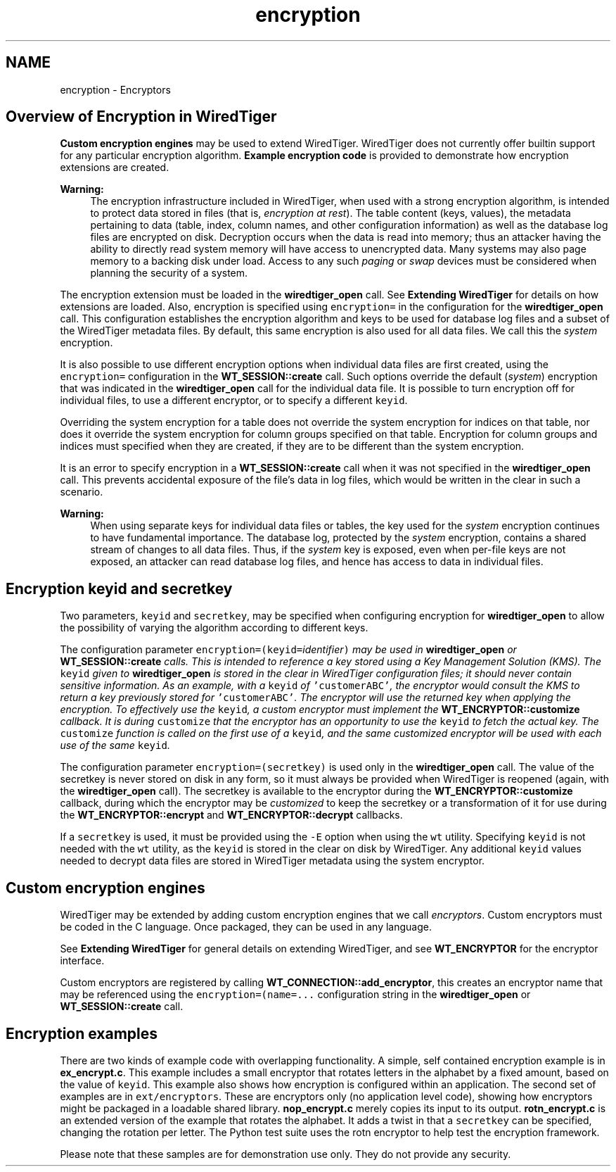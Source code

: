 .TH "encryption" 3 "Sat Jul 2 2016" "Version Version 2.8.1" "WiredTiger" \" -*- nroff -*-
.ad l
.nh
.SH NAME
encryption \- Encryptors 

.SH "Overview of Encryption in WiredTiger"
.PP
\fBCustom encryption engines\fP may be used to extend WiredTiger\&. WiredTiger does not currently offer builtin support for any particular encryption algorithm\&. \fBExample encryption code\fP is provided to demonstrate how encryption extensions are created\&.
.PP
\fBWarning:\fP
.RS 4
The encryption infrastructure included in WiredTiger, when used with a strong encryption algorithm, is intended to protect data stored in files (that is, \fIencryption at rest\fP)\&. The table content (keys, values), the metadata pertaining to data (table, index, column names, and other configuration information) as well as the database log files are encrypted on disk\&. Decryption occurs when the data is read into memory; thus an attacker having the ability to directly read system memory will have access to unencrypted data\&. Many systems may also page memory to a backing disk under load\&. Access to any such \fIpaging\fP or \fIswap\fP devices must be considered when planning the security of a system\&.
.RE
.PP
The encryption extension must be loaded in the \fBwiredtiger_open\fP call\&. See \fBExtending WiredTiger\fP for details on how extensions are loaded\&. Also, encryption is specified using \fCencryption=\fP in the configuration for the \fBwiredtiger_open\fP call\&. This configuration establishes the encryption algorithm and keys to be used for database log files and a subset of the WiredTiger metadata files\&. By default, this same encryption is also used for all data files\&. We call this the \fIsystem\fP encryption\&.
.PP
It is also possible to use different encryption options when individual data files are first created, using the \fCencryption=\fP configuration in the \fBWT_SESSION::create\fP call\&. Such options override the default (\fIsystem\fP) encryption that was indicated in the \fBwiredtiger_open\fP call for the individual data file\&. It is possible to turn encryption off for individual files, to use a different encryptor, or to specify a different \fCkeyid\fP\&.
.PP
Overriding the system encryption for a table does not override the system encryption for indices on that table, nor does it override the system encryption for column groups specified on that table\&. Encryption for column groups and indices must specified when they are created, if they are to be different than the system encryption\&.
.PP
It is an error to specify encryption in a \fBWT_SESSION::create\fP call when it was not specified in the \fBwiredtiger_open\fP call\&. This prevents accidental exposure of the file's data in log files, which would be written in the clear in such a scenario\&.
.PP
\fBWarning:\fP
.RS 4
When using separate keys for individual data files or tables, the key used for the \fIsystem\fP encryption continues to have fundamental importance\&. The database log, protected by the \fIsystem\fP encryption, contains a shared stream of changes to all data files\&. Thus, if the \fIsystem\fP key is exposed, even when per-file keys are not exposed, an attacker can read database log files, and hence has access to data in individual files\&.
.RE
.PP
.SH "Encryption keyid and secretkey"
.PP
Two parameters, \fCkeyid\fP and \fCsecretkey\fP, may be specified when configuring encryption for \fBwiredtiger_open\fP to allow the possibility of varying the algorithm according to different keys\&.
.PP
The configuration parameter \fCencryption=(keyid=\fIidentifier\fP)\fP may be used in \fBwiredtiger_open\fP or \fBWT_SESSION::create\fP calls\&. This is intended to reference a key stored using a Key Management Solution (KMS)\&. The \fCkeyid\fP given to \fBwiredtiger_open\fP is stored in the clear in WiredTiger configuration files; it should never contain sensitive information\&. As an example, with a \fCkeyid\fP of \fC'customerABC'\fP, the encryptor would consult the KMS to return a key previously stored for \fC'customerABC'\fP\&. The encryptor will use the returned key when applying the encryption\&. To effectively use the \fCkeyid\fP, a custom encryptor must implement the \fBWT_ENCRYPTOR::customize\fP callback\&. It is during \fCcustomize\fP that the encryptor has an opportunity to use the \fCkeyid\fP to fetch the actual key\&. The \fCcustomize\fP function is called on the first use of a \fCkeyid\fP, and the same \fIcustomized\fP encryptor will be used with each use of the same \fCkeyid\fP\&.
.PP
The configuration parameter \fCencryption=(secretkey)\fP is used only in the \fBwiredtiger_open\fP call\&. The value of the secretkey is never stored on disk in any form, so it must always be provided when WiredTiger is reopened (again, with the \fBwiredtiger_open\fP call)\&. The secretkey is available to the encryptor during the \fBWT_ENCRYPTOR::customize\fP callback, during which the encryptor may be \fIcustomized\fP to keep the secretkey or a transformation of it for use during the \fBWT_ENCRYPTOR::encrypt\fP and \fBWT_ENCRYPTOR::decrypt\fP callbacks\&.
.PP
If a \fCsecretkey\fP is used, it must be provided using the \fC-E\fP option when using the \fCwt\fP utility\&. Specifying \fCkeyid\fP is not needed with the \fCwt\fP utility, as the \fCkeyid\fP is stored in the clear on disk by WiredTiger\&. Any additional \fCkeyid\fP values needed to decrypt data files are stored in WiredTiger metadata using the system encryptor\&.
.SH "Custom encryption engines"
.PP
WiredTiger may be extended by adding custom encryption engines that we call \fIencryptors\fP\&. Custom encryptors must be coded in the C language\&. Once packaged, they can be used in any language\&.
.PP
See \fBExtending WiredTiger\fP for general details on extending WiredTiger, and see \fBWT_ENCRYPTOR\fP for the encryptor interface\&.
.PP
Custom encryptors are registered by calling \fBWT_CONNECTION::add_encryptor\fP, this creates an encryptor name that may be referenced using the \fCencryption=(name=\&.\&.\&.\fP configuration string in the \fBwiredtiger_open\fP or \fBWT_SESSION::create\fP call\&.
.SH "Encryption examples"
.PP
There are two kinds of example code with overlapping functionality\&. A simple, self contained encryption example is in \fBex_encrypt\&.c\fP\&. This example includes a small encryptor that rotates letters in the alphabet by a fixed amount, based on the value of \fCkeyid\fP\&. This example also shows how encryption is configured within an application\&. The second set of examples are in \fCext/encryptors\fP\&. These are encryptors only (no application level code), showing how encryptors might be packaged in a loadable shared library\&. \fBnop_encrypt\&.c\fP merely copies its input to its output\&. \fBrotn_encrypt\&.c\fP is an extended version of the example that rotates the alphabet\&. It adds a twist in that a \fCsecretkey\fP can be specified, changing the rotation per letter\&. The Python test suite uses the rotn encryptor to help test the encryption framework\&.
.PP
Please note that these samples are for demonstration use only\&. They do not provide any security\&. 
